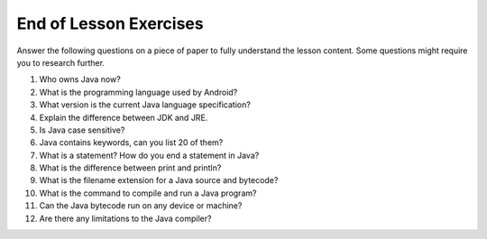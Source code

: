 End of Lesson Exercises
=======================

Answer the following questions on a piece of paper to fully understand the lesson content. Some questions might require you to research further.

1. Who owns Java now?

2. What is the programming language used by Android?

3. What version is the current Java language specification?

4. Explain the difference between JDK and JRE.

5. Is Java case sensitive?

6. Java contains keywords, can you list 20 of them?

7. What is a statement? How do you end a statement in Java?

8. What is the difference between print and println?

9. What is the filename extension for a Java source and bytecode?

10. What is the command to compile and run a Java program?

11. Can the Java bytecode run on any device or machine?

12. Are there any limitations to the Java compiler?